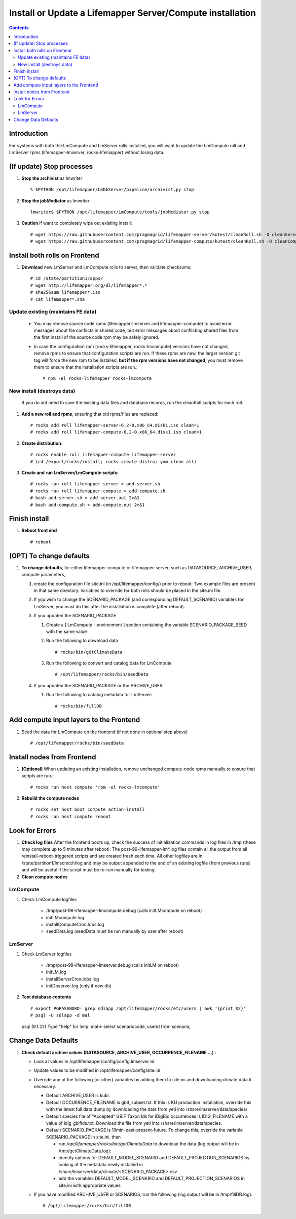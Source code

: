 
.. highlight:: rest

Install or Update a Lifemapper Server/Compute installation
==========================================================
.. contents::  

.. _Setup Development Environment : docs/developer/developEnv.rst

Introduction
------------
For systems with both the LmCompute and LmServer rolls installed, you will want 
to update the LmCompute roll and LmServer rpms (lifemapper-lmserver, rocks-lifemapper) 
without losing data.

(If update) Stop processes
--------------------------

#. **Stop the archivist** as lmwriter ::    

     % $PYTHON /opt/lifemapper/LmDbServer/pipeline/archivist.py stop

#. **Stop the jobMediator** as lmwriter::

     lmwriter$ $PYTHON /opt/lifemapper/LmCompute/tools/jobMediator.py stop

#. **Caution** If want to completely wipe out existing install::

   # wget https://raw.githubusercontent.com/pragmagrid/lifemapper-server/kutest/cleanRoll.sh -O cleanServerRoll.sh
   # wget https://raw.githubusercontent.com/pragmagrid/lifemapper-compute/kutest/cleanRoll.sh -O cleanComputeRoll.sh

Install both rolls on Frontend
------------------------------

#. **Download** new LmServer and LmCompute rolls to server, then validate 
   checksums::

   # cd /state/partition1/apps/
   # wget http://lifemapper.org/dl/lifemapper*.*
   # sha256sum lifemapper*.iso
   # cat lifemapper*.sha
   

Update existing (maintains FE data)
~~~~~~~~~~~~~~~~~~~~~~~~~~~~~~~~~~~

   * You may remove source code rpms (lifemapper-lmserver and 
     lifemapper-compute) to avoid error messages about file conflicts in 
     shared code, but error messages about conflicting shared files from the 
     first install of the source code rpm may be safely ignored. 
   * In case the configuration rpm (rocks-lifemapper, rocks-lmcompute) versions 
     have not changed, remove rpms to ensure that configuration scripts are run.  
     If these rpms  are new, the larger version git tag will force the new 
     rpm to be installed, **but if the rpm versions have not changed**, you 
     must remove them to ensure that the installation scripts are run.::
      
      # rpm -el rocks-lifemapper rocks-lmcompute

New install (destroys data)
~~~~~~~~~~~~~~~~~~~~~~~~~~~

    If you do not need to save the existing data files and database records, 
    run the cleanRoll scripts for each roll. 
   
#. **Add a new roll and rpms**, ensuring that old rpms/files are replaced::

   # rocks add roll lifemapper-server-6.2-0.x86_64.disk1.iso clean=1
   # rocks add roll lifemapper-compute-6.2-0.x86_64.disk1.iso clean=1
   
#. **Create distribution**::

   # rocks enable roll lifemapper-compute lifemapper-server
   # (cd /export/rocks/install; rocks create distro; yum clean all)

#. **Create and run LmServer/LmCompute scripts**::

    # rocks run roll lifemapper-server > add-server.sh
    # rocks run roll lifemapper-compute > add-compute.sh
    # bash add-server.sh > add-server.out 2>&1
    # bash add-compute.sh > add-compute.out 2>&1
    
Finish install
--------------

#. **Reboot front end** ::  

   # reboot
   
(OPT) To change defaults
------------------------

#. **To change defaults**, for either lifemapper-compute or lifemapper-server,
   such as DATASOURCE, ARCHIVE_USER, compute parameters,

   #. create the configuration file site.ini (in /opt/lifemapper/config/) 
      prior to reboot.  Two example files are present in that same directory.
      Variables to override for both rolls should be placed in the site.ini file.
      
   #. If you wish to change the SCENARIO_PACKAGE (and corresponding 
      DEFAULT_SCENARIO) variables for LmServer, you must do this after the 
      installation is complete (after reboot).

   #. If you updated the SCENARIO_PACKAGE 
   
      #. Create a [ LmCompute - environment ] section containing  
         the variable SCENARIO_PACKAGE_SEED with the same value

      #. Run the following to download data ::
   
         # rocks/bin/getClimateData

      #. Run the following to convert and catalog data for LmCompute ::

         # /opt/lifemapper/rocks/bin/seedData

   #. If you updated the SCENARIO_PACKAGE or the ARCHIVE_USER
   
      #. Run the following to catalog metadata for LmServer::
   
         # rocks/bin/fillDB
         

Add compute input layers to the Frontend
----------------------------------------

#. Seed the data for LmCompute on the frontend (if not done in optional step
   above) ::

   # /opt/lifemapper/rocks/bin/seedData

Install nodes from Frontend
---------------------------

#. **(Optional)** When updating an existing installation, remove unchanged 
   compute-node rpms manually to ensure that scripts are run.::  

      # rocks run host compute 'rpm -el rocks-lmcompute'
    
#. **Rebuild the compute nodes** ::  

   # rocks set host boot compute action=install
   # rocks run host compute reboot 

   
Look for Errors
---------------
   
#. **Check log files** After the frontend boots up, check the success of 
   initialization commands in log files in /tmp (these may complete up to 5
   minutes after reboot).  The post-99-lifemapper-lm*.log files contain all
   the output from all reinstall-reboot-triggered scripts and are created fresh 
   each time.  All other logfiles are in /state/partition1/lmscratch/log 
   and may be output appended to the end of an existing logfile (from previous 
   runs) and will be useful if the script must be re-run manually for testing.
#. **Clean compute nodes**  
   
LmCompute
~~~~~~~~~

#. Check LmCompute logfiles

    * /tmp/post-99-lifemapper-lmcompute.debug  (calls initLMcompute on reboot) 
    * initLMcompute.log 
    * installComputeCronJobs.log
    * seedData.log (seedData must be run manually by user after reboot)

LmServer
~~~~~~~~

#. Check LmServer logfiles

    * /tmp/post-99-lifemapper-lmserver.debug (calls initLM on reboot) 
    * initLM.log
    * installServerCronJobs.log
    * initDbserver.log (only if new db)

     
#. **Test database contents** ::  

   # export PGPASSWORD=`grep sdlapp /opt/lifemapper/rocks/etc/users | awk '{print $2}'`
   # psql -U sdlapp -d mal
   psql (9.1.22)
   Type "help" for help.
   mal=> select scenariocode, userid from scenario;

Change Data Defaults
--------------------

#. **Check default archive values (DATASOURCE, ARCHIVE_USER, OCCURRENCE_FILENAME ...)** :  

   * Look at values in /opt/lifemapper/config/config.lmserver.ini
   * Update values to be modified in /opt/lifemapper/config/site.ini
   * Override any of the following (or other) variables by adding them to 
     site.ini and downloading climate data if necessary.
   
     * Default ARCHIVE_USER is kubi.
     * Default OCCURRENCE_FILENAME is gbif_subset.txt.  If this is KU production
       installation, override this with the latest full data dump by downloading 
       the data from yeti into /share/lmserver/data/species/
     * Default species file of "Accepted" GBIF Taxon Ids for iDigBio occurrences
       is IDIG_FILENAME with a value of idig_gbifids.txt.  Download the file 
       from yeti into /share/lmserver/data/species.
     * Default SCENARIO_PACKAGE is 10min-past-present-future.  To change this, 
       override the variable SCENARIO_PACKAGE in site.ini, then 
     
       * run `/opt/lifemapper/rocks/bin/getClimateData` to download  
         the data (log output will be in /tmp/getClimateData.log):
       * identify options for DEFAULT_MODEL_SCENARIO and 
         DEFAULT_PROJECTION_SCENARIOS by looking at the metadata newly installed  
         in /share/lmserver/data/climate/<SCENARIO_PACKAGE>.csv
       * add the variables DEFAULT_MODEL_SCENARIO and 
         DEFAULT_PROJECTION_SCENARIOS in site.ini with appropriate values
         
   * If you have modified ARCHIVE_USER or SCENARIOS, run the following (log 
     output will be in /tmp/fillDB.log):: 
     
       # /opt/lifemapper/rocks/bin/fillDB


   
